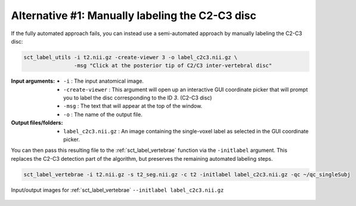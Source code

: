 Alternative #1: Manually labeling the C2-C3 disc
################################################

If the fully automated approach fails, you can instead use a semi-automated approach by manually labeling the C2-C3 disc:

.. code:: sh

   sct_label_utils -i t2.nii.gz -create-viewer 3 -o label_c2c3.nii.gz \
                   -msg "Click at the posterior tip of C2/C3 inter-vertebral disc"

:Input arguments:
   * ``-i`` : The input anatomical image.
   * ``-create-viewer`` : This argument will open up an interactive GUI coordinate picker that will prompt you to label the disc corresponding to the ID `3`. (C2-C3 disc)
   * ``-msg`` : The text that will appear at the top of the window.
   * ``-o`` : The name of the output file.

:Output files/folders:
   * ``label_c2c3.nii.gz`` : An image containing the single-voxel label as selected in the GUI coordinate picker.

You can then pass this resulting file to the :ref:`sct_label_vertebrae` function via the ``-initlabel`` argument. This replaces the C2-C3 detection part of the algorithm, but preserves the remaining automated labeling steps.

.. code:: sh

   sct_label_vertebrae -i t2.nii.gz -s t2_seg.nii.gz -c t2 -initlabel label_c2c3.nii.gz -qc ~/qc_singleSubj

.. figure:: https://raw.githubusercontent.com/spinalcordtoolbox/doc-figures/master/vertebral-labeling/vertebral-labeling-manual-c2c3.png
   :align: center

   Input/output images for :ref:`sct_label_vertebrae` ``--initlabel label_c2c3.nii.gz``
